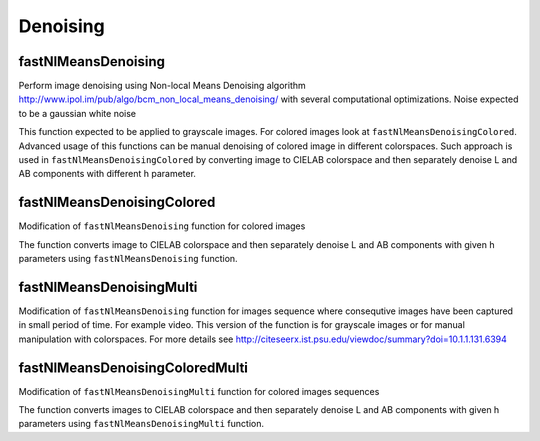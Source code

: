 Denoising
==========

.. highlight:: cpp

fastNlMeansDenoising
-----------
Perform image denoising using Non-local Means Denoising algorithm http://www.ipol.im/pub/algo/bcm_non_local_means_denoising/
with several computational optimizations. Noise expected to be a gaussian white noise

.. ocv:function:: void fastNlMeansDenoising( Mat& src, Mat& dst, int templateWindowSize, int searchWindowSize, int h )

    :param src: Input 8-bit 1-channel, 2-channel or 3-channel image.

    :param dst: Output image with the same size and type as  ``src`` .

    :param templateWindowSize: Size in pixels of the template patch that is used to compute weights. Should be odd. Recommended value 7 pixels
    
    :param searchWindowSize: Size in pixels of the window that is used to compute weighted average for given pixel. Should be odd. Affect performance linearly: greater searchWindowsSize - greater denoising time. Recommended value 21 pixels
    
    :param h: Parameter regulating filter strength. Big h value perfectly removes noise but also removes image details, smaller h value preserves details but also preserves some noise

This function expected to be applied to grayscale images. For colored images look at ``fastNlMeansDenoisingColored``.
Advanced usage of this functions can be manual denoising of colored image in different colorspaces. 
Such approach is used in ``fastNlMeansDenoisingColored`` by converting image to CIELAB colorspace and then separately denoise L and AB components with different h parameter.

fastNlMeansDenoisingColored
-----------
Modification of ``fastNlMeansDenoising`` function for colored images

.. ocv:function:: void fastNlMeansDenoisingColored( Mat& src, Mat& dst, int templateWindowSize, int searchWindowSize, int h, int hForColorComponents )

    :param src: Input 8-bit 3-channel image.

    :param dst: Output image with the same size and type as  ``src`` .

    :param templateWindowSize: Size in pixels of the template patch that is used to compute weights. Should be odd. Recommended value 7 pixels
    
    :param searchWindowSize: Size in pixels of the window that is used to compute weighted average for given pixel. Should be odd. Affect performance linearly: greater searchWindowsSize - greater denoising time. Recommended value 21 pixels
    
    :param h: Parameter regulating filter strength for luminance component. Bigger h value perfectly removes noise but also removes image details, smaller h value preserves details but also preserves some noise

    :param hForColorComponents: The same as h but for color components. For most images value equals 10 will be enought to remove colored noise and do not distort colors

The function converts image to CIELAB colorspace and then separately denoise L and AB components with given h parameters using ``fastNlMeansDenoising`` function.

fastNlMeansDenoisingMulti
-----------
Modification of ``fastNlMeansDenoising`` function for images sequence where consequtive images have been captured in small period of time. For example video. This version of the function is for grayscale images or for manual manipulation with colorspaces.
For more details see http://citeseerx.ist.psu.edu/viewdoc/summary?doi=10.1.1.131.6394

.. ocv:function:: void fastNlMeansDenoisingMulti( const std::vector<Mat>& srcImgs, int imgToDenoiseIndex, int temporalWindowSize, Mat& dst, int templateWindowSize, int searchWindowSize, int h)

    :param srcImgs: Input 8-bit 1-channel, 2-channel or 3-channel images sequence. All images should have the same type and size.

    :param imgToDenoiseIndex: Target image to denoise index in ``srcImgs`` sequence

    :param temporalWindowSize: Number of surrounding images to use for target image denoising. Should be odd. Images from ``imgToDenoiseIndex - temporalWindowSize / 2`` to ``imgToDenoiseIndex - temporalWindowSize / 2`` from ``srcImgs`` will be used to denoise ``srcImgs[imgToDenoiseIndex]`` image.

    :param dst: Output image with the same size and type as ``srcImgs`` images.

    :param templateWindowSize: Size in pixels of the template patch that is used to compute weights. Should be odd. Recommended value 7 pixels
    
    :param searchWindowSize: Size in pixels of the window that is used to compute weighted average for given pixel. Should be odd. Affect performance linearly: greater searchWindowsSize - greater denoising time. Recommended value 21 pixels
    
    :param h: Parameter regulating filter strength for luminance component. Bigger h value perfectly removes noise but also removes image details, smaller h value preserves details but also preserves some noise

fastNlMeansDenoisingColoredMulti
-----------
Modification of ``fastNlMeansDenoisingMulti`` function for colored images sequences

.. ocv:function:: void fastNlMeansDenoisingColoredMulti( const std::vector<Mat>& srcImgs, int imgToDenoiseIndex, int temporalWindowSize, Mat& dst, int templateWindowSize, int searchWindowSize, int h, int hForColorComponents)

    :param srcImgs: Input 8-bit 3-channel images sequence. All images should have the same type and size.

    :param imgToDenoiseIndex: Target image to denoise index in ``srcImgs`` sequence

    :param temporalWindowSize: Number of surrounding images to use for target image denoising. Should be odd. Images from ``imgToDenoiseIndex - temporalWindowSize / 2`` to ``imgToDenoiseIndex - temporalWindowSize / 2`` from ``srcImgs`` will be used to denoise ``srcImgs[imgToDenoiseIndex]`` image.

    :param dst: Output image with the same size and type as ``srcImgs`` images.

    :param templateWindowSize: Size in pixels of the template patch that is used to compute weights. Should be odd. Recommended value 7 pixels
    
    :param searchWindowSize: Size in pixels of the window that is used to compute weighted average for given pixel. Should be odd. Affect performance linearly: greater searchWindowsSize - greater denoising time. Recommended value 21 pixels
    
    :param h: Parameter regulating filter strength for luminance component. Bigger h value perfectly removes noise but also removes image details, smaller h value preserves details but also preserves some noise.

    :param hForColorComponents: The same as h but for color components.

The function converts images to CIELAB colorspace and then separately denoise L and AB components with given h parameters using ``fastNlMeansDenoisingMulti`` function.

